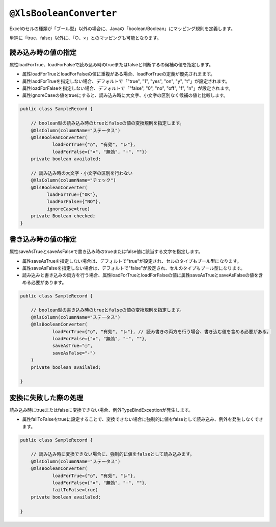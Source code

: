 
.. _annotationXlsBooleanConverter:

^^^^^^^^^^^^^^^^^^^^^^^^^^^^^^^^
``@XlsBooleanConverter``
^^^^^^^^^^^^^^^^^^^^^^^^^^^^^^^^

Excelのセルの種類が「ブール型」以外の場合に、Javaの「boolean/Boolean」にマッピング規則を定義します。


単純に「true、false」以外に、「○、×」とのマッピングも可能となります。


~~~~~~~~~~~~~~~~~~~~~~~~~~~~~~~~~~~~~~~~~~~~~~~~~~~~~~~~~~~~~~
読み込み時の値の指定
~~~~~~~~~~~~~~~~~~~~~~~~~~~~~~~~~~~~~~~~~~~~~~~~~~~~~~~~~~~~~~

属性loadForTrue、loadForFalseで読み込み時のtrueまたはfalseと判断するの候補の値を指定します。
   
* 属性loadForTrueとloadForFalseの値に重複がある場合、loadForTrueの定義が優先されまます。
  
* 属性laodForTrueを指定しない場合、デフォルトで「"true", "1", "yes", "on", "y", "t"」が設定されます。
  
* 属性loadForFalseを指定しない場合、デフォルトで「"false", "0", "no", "off", "f", "n"」が設定されます。
    
* 属性ignoreCaseの値をtrueにすると、読み込み時に大文字、小文字の区別なく候補の値と比較します。


.. sourcecode:: java
    
    public class SampleRecord {
        
        // boolean型の読み込み時のtrueとfalseの値の変換規則を指定します。
        @XlsColumn(columnName="ステータス")
        @XlsBooleanConverter(
                loadForTrue={"○", "有効", "レ"},
                loadForFalse={"×", "無効", "-", ""})
        private boolean availaled;
        
        // 読み込み時の大文字・小文字の区別を行わない
        @XlsColumn(columnName="チェック")
        @XlsBooleanConverter(
              loadForTrue={"OK"},
              loadForFalse={"NO"},
              ignoreCase=true)
        private Boolean checked;
    }


~~~~~~~~~~~~~~~~~~~~~~~~~~~~~~~~~~~~~~~~~~~~~~~~~~~~~~~~~~~~~~
書き込み時の値の指定
~~~~~~~~~~~~~~~~~~~~~~~~~~~~~~~~~~~~~~~~~~~~~~~~~~~~~~~~~~~~~~

属性saveAsTrueとsaveAsFalseで書き込み時のtrueまたはfalse値に該当する文字を指定します。
    
* 属性saveAsTrueを指定しない場合は、デフォルトで"true"が設定され、セルのタイプもブール型になります。
  
* 属性saveAsFalseを指定しない場合は、デフォルトで"false"が設定され、セルのタイプもブール型になります。
    
* 読み込みと書き込みの両方を行う場合、属性loadForTrueとloadForFalseの値に属性saveAsTrueとsaveAsFalseの値を含める必要があります。
    

.. sourcecode:: java
    
    public class SampleRecord {
        
        // boolean型の書き込み時のtrueとfalseの値の変換規則を指定します。
        @XlsColumn(columnName="ステータス")
        @XlsBooleanConverter(
                loadForTrue={"○", "有効", "レ"}, // 読み書きの両方を行う場合、書き込む値を含める必要がある。
                loadForFalse={"×", "無効", "-", ""},
                saveAsTrue="○",
                saveAsFalse="-")
        )
        private boolean availaled;
        
    }


~~~~~~~~~~~~~~~~~~~~~~~~~~~~~~~~~~~~~~~~~~~~~~~~~~~~~~~~~~~~~~
変換に失敗した際の処理
~~~~~~~~~~~~~~~~~~~~~~~~~~~~~~~~~~~~~~~~~~~~~~~~~~~~~~~~~~~~~~
 
読み込み時にtrueまたはfalseに変換できない場合、例外TypeBindExceptionが発生します。

* 属性failToFalseをtrueに設定することで、変換できない場合に強制的に値をfalseとして読み込み、例外を発生しなくできます。

.. sourcecode:: java
    
    public class SampleRecord {
        
        // 読み込み時に変換できない場合に、強制的に値をfalseとして読み込みます。
        @XlsColumn(columnName="ステータス")
        @XlsBooleanConverter(
                loadForTrue={"○", "有効", "レ"},
                loadForFalse={"×", "無効", "-", ""},
                failToFalse=true)
        private boolean availaled;
        
    }



